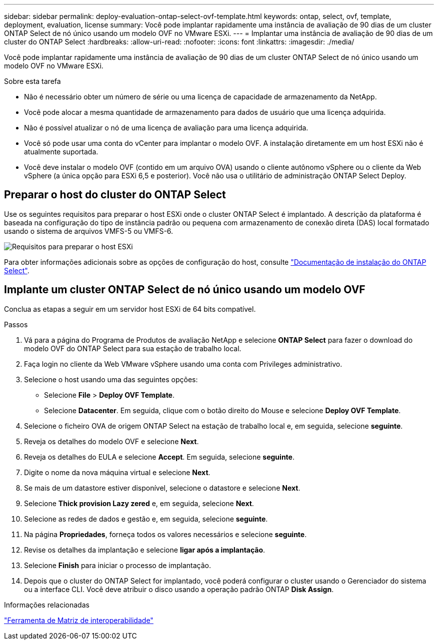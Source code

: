 ---
sidebar: sidebar 
permalink: deploy-evaluation-ontap-select-ovf-template.html 
keywords: ontap, select, ovf, template, deployment, evaluation, license 
summary: Você pode implantar rapidamente uma instância de avaliação de 90 dias de um cluster ONTAP Select de nó único usando um modelo OVF no VMware ESXi. 
---
= Implantar uma instância de avaliação de 90 dias de um cluster do ONTAP Select
:hardbreaks:
:allow-uri-read: 
:nofooter: 
:icons: font
:linkattrs: 
:imagesdir: ./media/


[role="lead"]
Você pode implantar rapidamente uma instância de avaliação de 90 dias de um cluster ONTAP Select de nó único usando um modelo OVF no VMware ESXi.

.Sobre esta tarefa
* Não é necessário obter um número de série ou uma licença de capacidade de armazenamento da NetApp.
* Você pode alocar a mesma quantidade de armazenamento para dados de usuário que uma licença adquirida.
* Não é possível atualizar o nó de uma licença de avaliação para uma licença adquirida.
* Você só pode usar uma conta do vCenter para implantar o modelo OVF. A instalação diretamente em um host ESXi não é atualmente suportada.
* Você deve instalar o modelo OVF (contido em um arquivo OVA) usando o cliente autônomo vSphere ou o cliente da Web vSphere (a única opção para ESXi 6,5 e posterior). Você não usa o utilitário de administração ONTAP Select Deploy.




== Preparar o host do cluster do ONTAP Select

Use os seguintes requisitos para preparar o host ESXi onde o cluster ONTAP Select é implantado. A descrição da plataforma é baseada na configuração do tipo de instância padrão ou pequena com armazenamento de conexão direta (DAS) local formatado usando o sistema de arquivos VMFS-5 ou VMFS-6.

image:prepare_ESXi_host_requirements.png["Requisitos para preparar o host ESXi"]

Para obter informações adicionais sobre as opções de configuração do host, consulte link:esxi-host-configuration-and-preparation-checklist.html["Documentação de instalação do ONTAP Select"].



== Implante um cluster ONTAP Select de nó único usando um modelo OVF

Conclua as etapas a seguir em um servidor host ESXi de 64 bits compatível.

.Passos
. Vá para a página do Programa de Produtos de avaliação NetApp e selecione *ONTAP Select* para fazer o download do modelo OVF do ONTAP Select para sua estação de trabalho local.
. Faça login no cliente da Web VMware vSphere usando uma conta com Privileges administrativo.
. Selecione o host usando uma das seguintes opções:
+
** Selecione *File* > *Deploy OVF Template*.
** Selecione *Datacenter*. Em seguida, clique com o botão direito do Mouse e selecione *Deploy OVF Template*.


. Selecione o ficheiro OVA de origem ONTAP Select na estação de trabalho local e, em seguida, selecione *seguinte*.
. Reveja os detalhes do modelo OVF e selecione *Next*.
. Reveja os detalhes do EULA e selecione *Accept*. Em seguida, selecione *seguinte*.
. Digite o nome da nova máquina virtual e selecione *Next*.
. Se mais de um datastore estiver disponível, selecione o datastore e selecione *Next*.
. Selecione *Thick provision Lazy zered* e, em seguida, selecione *Next*.
. Selecione as redes de dados e gestão e, em seguida, selecione *seguinte*.
. Na página *Propriedades*, forneça todos os valores necessários e selecione *seguinte*.
. Revise os detalhes da implantação e selecione *ligar após a implantação*.
. Selecione *Finish* para iniciar o processo de implantação.
. Depois que o cluster do ONTAP Select for implantado, você poderá configurar o cluster usando o Gerenciador do sistema ou a interface CLI. Você deve atribuir o disco usando a operação padrão ONTAP *Disk Assign*.


.Informações relacionadas
link:http://mysupport.netapp.com/matrix["Ferramenta de Matriz de interoperabilidade"^]
